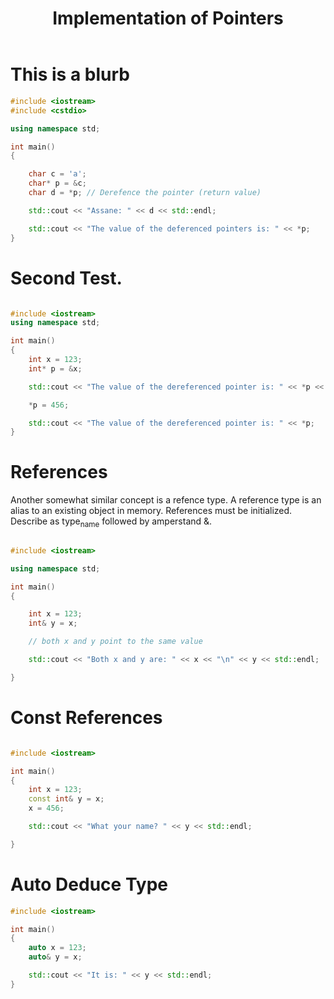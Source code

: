 #+TITLE: Implementation of Pointers


* This is a blurb
#+begin_src cpp
#include <iostream>
#include <cstdio>

using namespace std;

int main()
{

    char c = 'a';
    char* p = &c;
    char d = *p; // Derefence the pointer (return value)

    std::cout << "Assane: " << d << std::endl;

    std::cout << "The value of the deferenced pointers is: " << *p;
}

#+end_src

#+RESULTS:
| Assane: | a     |    |     |            |          |     |   |
| The     | value | of | the | deferenced | pointers | is: | a |

* Second Test.
#+begin_src cpp

#include <iostream>
using namespace std;

int main()
{
    int x = 123;
    int* p = &x;

    std::cout << "The value of the dereferenced pointer is: " << *p << '\n';

    ,*p = 456;

    std::cout << "The value of the dereferenced pointer is: " << *p;
}

#+end_src

#+RESULTS:
| The | value | of | the | dereferenced | pointer | is: | 123 |
| The | value | of | the | dereferenced | pointer | is: | 456 |

* References

Another somewhat similar concept is a refence type.
A reference type is an alias to an existing object in memory.
References must be initialized.
Describe as type_name followed by amperstand &.

#+begin_src cpp

#include <iostream>

using namespace std;

int main()
{

    int x = 123;
    int& y = x;

    // both x and y point to the same value

    std::cout << "Both x and y are: " << x << "\n" << y << std::endl;

}
#+end_src

#+RESULTS:
| Both | x | and | y | are: | 123 |
|  123 |   |     |   |      |     |

* Const References

#+begin_src cpp

#include <iostream>

int main()
{
    int x = 123;
    const int& y = x;
    x = 456;

    std::cout << "What your name? " << y << std::endl;

}

#+end_src

#+RESULTS:
: What your name? 456

* Auto Deduce Type

#+begin_src cpp
#include <iostream>

int main()
{
    auto x = 123;
    auto& y = x;

    std::cout << "It is: " << y << std::endl;
}
#+end_src

#+RESULTS:
: It is: 123
